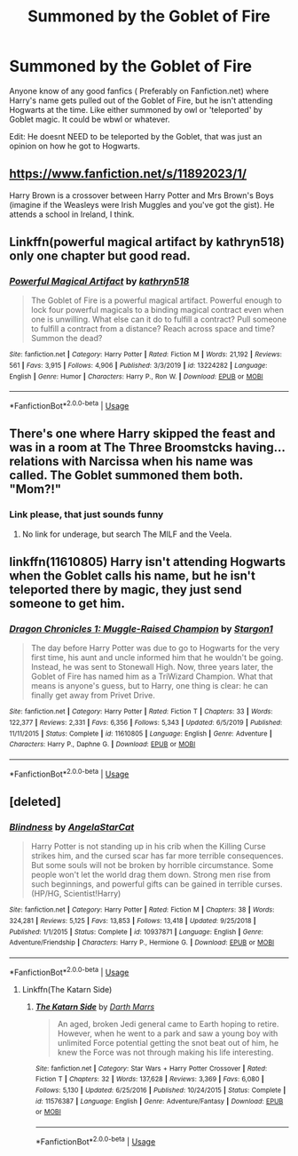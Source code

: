 #+TITLE: Summoned by the Goblet of Fire

* Summoned by the Goblet of Fire
:PROPERTIES:
:Author: Awesomealan11
:Score: 3
:DateUnix: 1582327283.0
:DateShort: 2020-Feb-22
:FlairText: Request
:END:
Anyone know of any good fanfics ( Preferably on Fanfiction.net) where Harry's name gets pulled out of the Goblet of Fire, but he isn't attending Hogwarts at the time. Like either summoned by owl or 'teleported' by Goblet magic. It could be wbwl or whatever.

Edit: He doesnt NEED to be teleported by the Goblet, that was just an opinion on how he got to Hogwarts.


** [[https://www.fanfiction.net/s/11892023/1/]]

Harry Brown is a crossover between Harry Potter and Mrs Brown's Boys (imagine if the Weasleys were Irish Muggles and you've got the gist). He attends a school in Ireland, I think.
:PROPERTIES:
:Author: Avalon1632
:Score: 4
:DateUnix: 1582329268.0
:DateShort: 2020-Feb-22
:END:


** Linkffn(powerful magical artifact by kathryn518) only one chapter but good read.
:PROPERTIES:
:Author: kprasad13
:Score: 3
:DateUnix: 1582395124.0
:DateShort: 2020-Feb-22
:END:

*** [[https://www.fanfiction.net/s/13224282/1/][*/Powerful Magical Artifact/*]] by [[https://www.fanfiction.net/u/4404355/kathryn518][/kathryn518/]]

#+begin_quote
  The Goblet of Fire is a powerful magical artifact. Powerful enough to lock four powerful magicals to a binding magical contract even when one is unwilling. What else can it do to fulfill a contract? Pull someone to fulfill a contract from a distance? Reach across space and time? Summon the dead?
#+end_quote

^{/Site/:} ^{fanfiction.net} ^{*|*} ^{/Category/:} ^{Harry} ^{Potter} ^{*|*} ^{/Rated/:} ^{Fiction} ^{M} ^{*|*} ^{/Words/:} ^{21,192} ^{*|*} ^{/Reviews/:} ^{561} ^{*|*} ^{/Favs/:} ^{3,915} ^{*|*} ^{/Follows/:} ^{4,906} ^{*|*} ^{/Published/:} ^{3/3/2019} ^{*|*} ^{/id/:} ^{13224282} ^{*|*} ^{/Language/:} ^{English} ^{*|*} ^{/Genre/:} ^{Humor} ^{*|*} ^{/Characters/:} ^{Harry} ^{P.,} ^{Ron} ^{W.} ^{*|*} ^{/Download/:} ^{[[http://www.ff2ebook.com/old/ffn-bot/index.php?id=13224282&source=ff&filetype=epub][EPUB]]} ^{or} ^{[[http://www.ff2ebook.com/old/ffn-bot/index.php?id=13224282&source=ff&filetype=mobi][MOBI]]}

--------------

*FanfictionBot*^{2.0.0-beta} | [[https://github.com/tusing/reddit-ffn-bot/wiki/Usage][Usage]]
:PROPERTIES:
:Author: FanfictionBot
:Score: 2
:DateUnix: 1582395137.0
:DateShort: 2020-Feb-22
:END:


** There's one where Harry skipped the feast and was in a room at The Three Broomstcks having... relations with Narcissa when his name was called. The Goblet summoned them both. "Mom?!"
:PROPERTIES:
:Author: streakermaximus
:Score: 2
:DateUnix: 1582433417.0
:DateShort: 2020-Feb-23
:END:

*** Link please, that just sounds funny
:PROPERTIES:
:Author: Awesomealan11
:Score: 2
:DateUnix: 1582460734.0
:DateShort: 2020-Feb-23
:END:

**** No link for underage, but search The MILF and the Veela.
:PROPERTIES:
:Author: streakermaximus
:Score: 1
:DateUnix: 1582520076.0
:DateShort: 2020-Feb-24
:END:


** linkffn(11610805) Harry isn't attending Hogwarts when the Goblet calls his name, but he isn't teleported there by magic, they just send someone to get him.
:PROPERTIES:
:Author: 420SwagBro
:Score: 1
:DateUnix: 1582327378.0
:DateShort: 2020-Feb-22
:END:

*** [[https://www.fanfiction.net/s/11610805/1/][*/Dragon Chronicles 1: Muggle-Raised Champion/*]] by [[https://www.fanfiction.net/u/5643202/Stargon1][/Stargon1/]]

#+begin_quote
  The day before Harry Potter was due to go to Hogwarts for the very first time, his aunt and uncle informed him that he wouldn't be going. Instead, he was sent to Stonewall High. Now, three years later, the Goblet of Fire has named him as a TriWizard Champion. What that means is anyone's guess, but to Harry, one thing is clear: he can finally get away from Privet Drive.
#+end_quote

^{/Site/:} ^{fanfiction.net} ^{*|*} ^{/Category/:} ^{Harry} ^{Potter} ^{*|*} ^{/Rated/:} ^{Fiction} ^{T} ^{*|*} ^{/Chapters/:} ^{33} ^{*|*} ^{/Words/:} ^{122,377} ^{*|*} ^{/Reviews/:} ^{2,331} ^{*|*} ^{/Favs/:} ^{6,356} ^{*|*} ^{/Follows/:} ^{5,343} ^{*|*} ^{/Updated/:} ^{6/5/2019} ^{*|*} ^{/Published/:} ^{11/11/2015} ^{*|*} ^{/Status/:} ^{Complete} ^{*|*} ^{/id/:} ^{11610805} ^{*|*} ^{/Language/:} ^{English} ^{*|*} ^{/Genre/:} ^{Adventure} ^{*|*} ^{/Characters/:} ^{Harry} ^{P.,} ^{Daphne} ^{G.} ^{*|*} ^{/Download/:} ^{[[http://www.ff2ebook.com/old/ffn-bot/index.php?id=11610805&source=ff&filetype=epub][EPUB]]} ^{or} ^{[[http://www.ff2ebook.com/old/ffn-bot/index.php?id=11610805&source=ff&filetype=mobi][MOBI]]}

--------------

*FanfictionBot*^{2.0.0-beta} | [[https://github.com/tusing/reddit-ffn-bot/wiki/Usage][Usage]]
:PROPERTIES:
:Author: FanfictionBot
:Score: 1
:DateUnix: 1582327392.0
:DateShort: 2020-Feb-22
:END:


** [deleted]
:PROPERTIES:
:Score: -1
:DateUnix: 1582344194.0
:DateShort: 2020-Feb-22
:END:

*** [[https://www.fanfiction.net/s/10937871/1/][*/Blindness/*]] by [[https://www.fanfiction.net/u/717542/AngelaStarCat][/AngelaStarCat/]]

#+begin_quote
  Harry Potter is not standing up in his crib when the Killing Curse strikes him, and the cursed scar has far more terrible consequences. But some souls will not be broken by horrible circumstance. Some people won't let the world drag them down. Strong men rise from such beginnings, and powerful gifts can be gained in terrible curses. (HP/HG, Scientist!Harry)
#+end_quote

^{/Site/:} ^{fanfiction.net} ^{*|*} ^{/Category/:} ^{Harry} ^{Potter} ^{*|*} ^{/Rated/:} ^{Fiction} ^{M} ^{*|*} ^{/Chapters/:} ^{38} ^{*|*} ^{/Words/:} ^{324,281} ^{*|*} ^{/Reviews/:} ^{5,125} ^{*|*} ^{/Favs/:} ^{13,853} ^{*|*} ^{/Follows/:} ^{13,418} ^{*|*} ^{/Updated/:} ^{9/25/2018} ^{*|*} ^{/Published/:} ^{1/1/2015} ^{*|*} ^{/Status/:} ^{Complete} ^{*|*} ^{/id/:} ^{10937871} ^{*|*} ^{/Language/:} ^{English} ^{*|*} ^{/Genre/:} ^{Adventure/Friendship} ^{*|*} ^{/Characters/:} ^{Harry} ^{P.,} ^{Hermione} ^{G.} ^{*|*} ^{/Download/:} ^{[[http://www.ff2ebook.com/old/ffn-bot/index.php?id=10937871&source=ff&filetype=epub][EPUB]]} ^{or} ^{[[http://www.ff2ebook.com/old/ffn-bot/index.php?id=10937871&source=ff&filetype=mobi][MOBI]]}

--------------

*FanfictionBot*^{2.0.0-beta} | [[https://github.com/tusing/reddit-ffn-bot/wiki/Usage][Usage]]
:PROPERTIES:
:Author: FanfictionBot
:Score: 0
:DateUnix: 1582344210.0
:DateShort: 2020-Feb-22
:END:

**** Linkffn(The Katarn Side)
:PROPERTIES:
:Author: Darthmarrs
:Score: 1
:DateUnix: 1582351474.0
:DateShort: 2020-Feb-22
:END:

***** [[https://www.fanfiction.net/s/11576387/1/][*/The Katarn Side/*]] by [[https://www.fanfiction.net/u/1229909/Darth-Marrs][/Darth Marrs/]]

#+begin_quote
  An aged, broken Jedi general came to Earth hoping to retire. However, when he went to a park and saw a young boy with unlimited Force potential getting the snot beat out of him, he knew the Force was not through making his life interesting.
#+end_quote

^{/Site/:} ^{fanfiction.net} ^{*|*} ^{/Category/:} ^{Star} ^{Wars} ^{+} ^{Harry} ^{Potter} ^{Crossover} ^{*|*} ^{/Rated/:} ^{Fiction} ^{T} ^{*|*} ^{/Chapters/:} ^{32} ^{*|*} ^{/Words/:} ^{137,628} ^{*|*} ^{/Reviews/:} ^{3,369} ^{*|*} ^{/Favs/:} ^{6,080} ^{*|*} ^{/Follows/:} ^{5,130} ^{*|*} ^{/Updated/:} ^{6/25/2016} ^{*|*} ^{/Published/:} ^{10/24/2015} ^{*|*} ^{/Status/:} ^{Complete} ^{*|*} ^{/id/:} ^{11576387} ^{*|*} ^{/Language/:} ^{English} ^{*|*} ^{/Genre/:} ^{Adventure/Fantasy} ^{*|*} ^{/Download/:} ^{[[http://www.ff2ebook.com/old/ffn-bot/index.php?id=11576387&source=ff&filetype=epub][EPUB]]} ^{or} ^{[[http://www.ff2ebook.com/old/ffn-bot/index.php?id=11576387&source=ff&filetype=mobi][MOBI]]}

--------------

*FanfictionBot*^{2.0.0-beta} | [[https://github.com/tusing/reddit-ffn-bot/wiki/Usage][Usage]]
:PROPERTIES:
:Author: FanfictionBot
:Score: 1
:DateUnix: 1582351490.0
:DateShort: 2020-Feb-22
:END:
